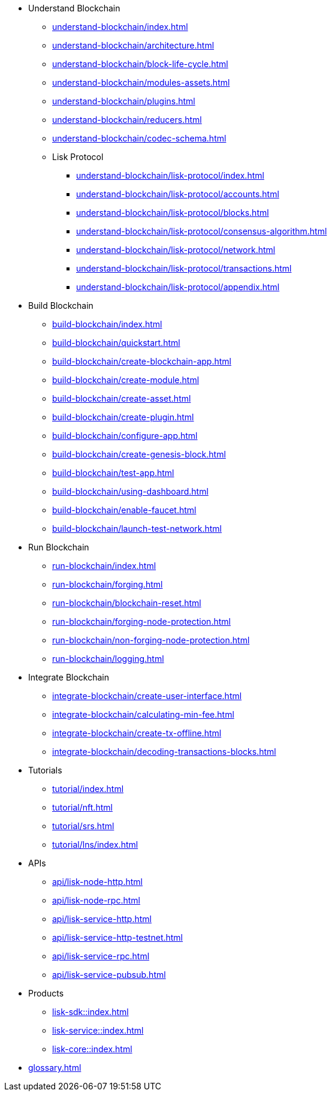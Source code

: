:url_sdk: master@lisk-sdk:ROOT:
:url_protocol: master@lisk-sdk:protocol:
:url_core: master@lisk-core:ROOT:
:url_service: master@lisk-service:ROOT:


////
* Introduction to Lisk
** xref:intro/what-is-blockchain.adoc[]
** xref:intro/how-blockchain-works.adoc[]
** xref:intro/lisk-products.adoc[]
////


* Understand Blockchain
** xref:understand-blockchain/index.adoc[]
** xref:understand-blockchain/architecture.adoc[]
** xref:understand-blockchain/block-life-cycle.adoc[]
** xref:understand-blockchain/modules-assets.adoc[]
** xref:understand-blockchain/plugins.adoc[]
** xref:understand-blockchain/reducers.adoc[]
** xref:understand-blockchain/codec-schema.adoc[]
** Lisk Protocol
*** xref:understand-blockchain/lisk-protocol/index.adoc[]
*** xref:understand-blockchain/lisk-protocol/accounts.adoc[]
*** xref:understand-blockchain/lisk-protocol/blocks.adoc[]
*** xref:understand-blockchain/lisk-protocol/consensus-algorithm.adoc[]
*** xref:understand-blockchain/lisk-protocol/network.adoc[]
*** xref:understand-blockchain/lisk-protocol/transactions.adoc[]
*** xref:understand-blockchain/lisk-protocol/appendix.adoc[]

* Build Blockchain
** xref:build-blockchain/index.adoc[]
** xref:build-blockchain/quickstart.adoc[]
** xref:build-blockchain/create-blockchain-app.adoc[]
** xref:build-blockchain/create-module.adoc[]
** xref:build-blockchain/create-asset.adoc[]
** xref:build-blockchain/create-plugin.adoc[]
** xref:build-blockchain/configure-app.adoc[]
** xref:build-blockchain/create-genesis-block.adoc[]
** xref:build-blockchain/test-app.adoc[]
** xref:build-blockchain/using-dashboard.adoc[]
** xref:build-blockchain/enable-faucet.adoc[]
** xref:build-blockchain/launch-test-network.adoc[]

* Run Blockchain
** xref:run-blockchain/index.adoc[]
** xref:run-blockchain/forging.adoc[]
** xref:run-blockchain/blockchain-reset.adoc[]
** xref:run-blockchain/forging-node-protection.adoc[]
** xref:run-blockchain/non-forging-node-protection.adoc[]
** xref:run-blockchain/logging.adoc[]

* Integrate Blockchain
** xref:integrate-blockchain/create-user-interface.adoc[]
** xref:integrate-blockchain/calculating-min-fee.adoc[]
** xref:integrate-blockchain/create-tx-offline.adoc[]
** xref:integrate-blockchain/decoding-transactions-blocks.adoc[]


* Tutorials
** xref:tutorial/index.adoc[]
** xref:tutorial/nft.adoc[]
** xref:tutorial/srs.adoc[]
** xref:tutorial/lns/index.adoc[]

* APIs
** xref:api/lisk-node-http.adoc[]
** xref:api/lisk-node-rpc.adoc[]
** xref:api/lisk-service-http.adoc[]
** xref:api/lisk-service-http-testnet.adoc[]
** xref:api/lisk-service-rpc.adoc[]
** xref:api/lisk-service-pubsub.adoc[]

* Products
** xref:lisk-sdk::index.adoc[]
** xref:lisk-service::index.adoc[]
** xref:lisk-core::index.adoc[]

* xref:glossary.adoc[]
